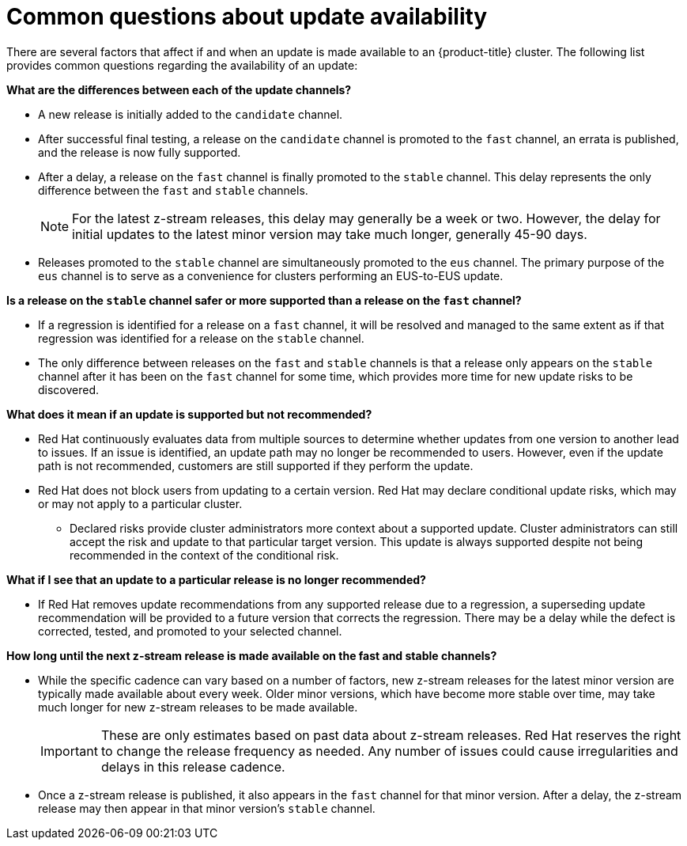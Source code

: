 // Module included in the following assemblies:
//
// * updating/understanding-openshift-updates.adoc

:_mod-docs-content-type: CONCEPT
[id="update-availability_{context}"]
= Common questions about update availability

There are several factors that affect if and when an update is made available to an {product-title} cluster. The following list provides common questions regarding the availability of an update:

[id="channel-differences_{context}"]
*What are the differences between each of the update channels?*

* A new release is initially added to the `candidate` channel.

* After successful final testing, a release on the `candidate` channel is promoted to the `fast` channel, an errata is published, and the release is now fully supported.

* After a delay, a release on the `fast` channel is finally promoted to the `stable` channel. This delay represents the only difference between the `fast` and `stable` channels.
+
[NOTE]
====
For the latest z-stream releases, this delay may generally be a week or two. However, the delay for initial updates to the latest minor version may take much longer, generally 45-90 days.
====

* Releases promoted to the `stable` channel are simultaneously promoted to the `eus` channel.
The primary purpose of the `eus` channel is to serve as a convenience for clusters performing an EUS-to-EUS update.

[id="channel-safety_{context}"]
*Is a release on the `stable` channel safer or more supported than a release on the `fast` channel?*

* If a regression is identified for a release on a `fast` channel, it will be resolved and managed to the same extent as if that regression was identified for a release on the `stable` channel.

* The only difference between releases on the `fast` and `stable` channels is that a release only appears on the `stable` channel after it has been on the `fast` channel for some time, which provides more time for new update risks to be discovered.

[id="supported-updates_{context}"]
*What does it mean if an update is supported but not recommended?*

* Red Hat continuously evaluates data from multiple sources to determine whether updates from one version to another lead to issues.
If an issue is identified, an update path may no longer be recommended to users.
However, even if the update path is not recommended, customers are still supported if they perform the update.

* Red Hat does not block users from updating to a certain version.
Red Hat may declare conditional update risks, which may or may not apply to a particular cluster.

** Declared risks provide cluster administrators more context about a supported update.
Cluster administrators can still accept the risk and update to that particular target version.
This update is always supported despite not being recommended in the context of the conditional risk.

[id="removed-recommendation_{context}"]
*What if I see that an update to a particular release is no longer recommended?*

* If Red Hat removes update recommendations from any supported release due to a regression, a superseding update recommendation will be provided to a future version that corrects the regression.
There may be a delay while the defect is corrected, tested, and promoted to your selected channel.

[id="z-stream-release-cadence_{context}"]
*How long until the next z-stream release is made available on the fast and stable channels?*

* While the specific cadence can vary based on a number of factors, new z-stream releases for the latest minor version are typically made available about every week. Older minor versions, which have become more stable over time, may take much longer for new z-stream releases to be made available.
+
[IMPORTANT]
====
These are only estimates based on past data about z-stream releases. Red Hat reserves the right to change the release frequency as needed. Any number of issues could cause irregularities and delays in this release cadence.
====

* Once a z-stream release is published, it also appears in the `fast` channel for that minor version. After a delay, the z-stream release may then appear in that minor version's `stable` channel.
